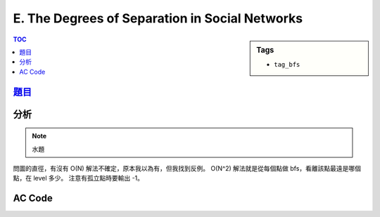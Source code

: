 ###################################################
E. The Degrees of Separation in Social Networks
###################################################

.. sidebar:: Tags

    - ``tag_bfs``

.. contents:: TOC
    :depth: 2

*******************************************************************************
`題目 <http://e-tutor.itsa.org.tw/e-Tutor/mod/programming/view.php?id=23195>`_
*******************************************************************************

************************
分析
************************

.. note:: 水題

問圖的直徑，有沒有 O(N) 解法不確定，原本我以為有，但我找到反例。
O(N^2) 解法就是從每個點做 bfs，看離該點最遠是哪個點，在 level 多少。
注意有孤立點時要輸出 -1。

************************
AC Code
************************

.. code-block:: cpp
    :linenos:

    #include <iostream>
    #include <vector>
    #include <queue>
    #include <algorithm>
    #include <cstring>

    using namespace std;

    typedef pair<int, int> pii;

    vector<int> graph[100];
    int N;

    int BFS(int s) {
        queue<pii> q;
        vector<bool> added(N, false);

        q.push(pii(s, 0));
        added[s] = true;

        int maximum = 0;
        while (!q.empty()) {
            pii top = q.front();
            q.pop();

            maximum = max(maximum, top.second);

            for (size_t i = 0; i < graph[top.first].size(); i++) {
                int v = graph[top.first][i];
                if (!added[v]) {
                    q.push(pii(v, top.second + 1));
                    added[v] = true;
                }
            }
        }

        for (vector<bool>::iterator it=added.begin(); it != added.end(); it++)
            if (*it == false)
                return -1;

        return maximum;
    }

    int main() {
        ios::sync_with_stdio(false);

        int T;
        cin >> T;

        while (T--) {
            cin >> N;

            for (int from = 0; from < N; from++) {
                graph[from].clear();

                string inp;
                cin >> inp;
                for (int to = 0; to < N; to++) {
                    if (inp[to] == '1')
                        graph[from].push_back(to);
                }
            }

            int maximum = BFS(0);
            if (maximum == -1) {
                cout << "-1\n";
                continue;
            }

            for (int s = 1; s < N; s++) {
                maximum = max(maximum, BFS(s));
            }

            cout << maximum << "\n";
        }

        return 0;
    }
